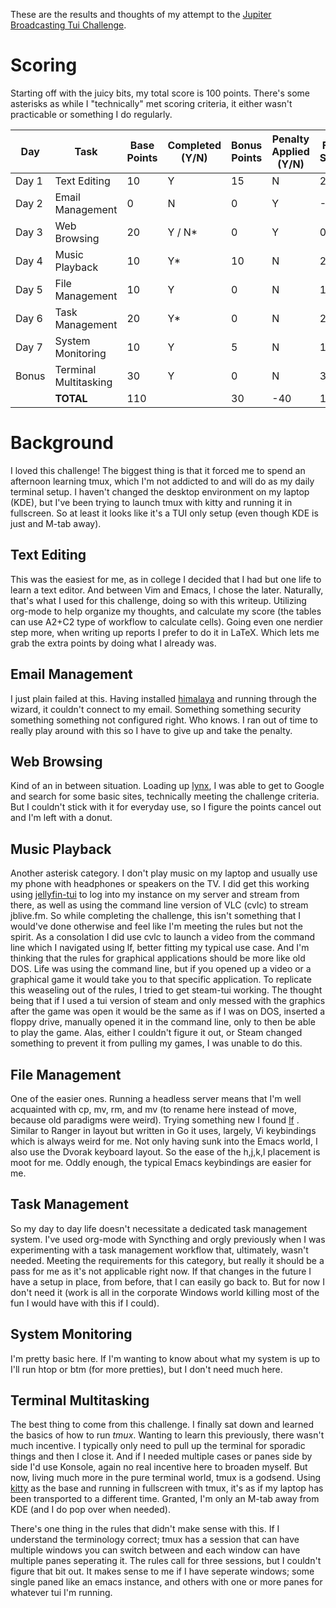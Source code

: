 These are the results and thoughts of my attempt to the [[https://github.com/JupiterBroadcasting/linux-unplugged/blob/main/challenges/TUI-Challenge.md][Jupiter Broadcasting Tui Challenge]].

* Scoring
Starting off with the juicy bits, my total score is 100 points. There's some asterisks as while I "technically" met scoring criteria, it either wasn't practicable or something I do regularly.

| Day   | Task                  | Base Points | Completed (Y/N) | Bonus Points | Penalty Applied (Y/N) | Final Score |
|-------+-----------------------+-------------+-----------------+--------------+-----------------------+-------------|
| Day 1 | Text Editing          |          10 | Y               |           15 | N                     |          25 |
| Day 2 | Email Management      |           0 | N               |            0 | Y                     |         -20 |
| Day 3 | Web Browsing          |          20 | Y / N*          |            0 | Y                     |           0 |
| Day 4 | Music Playback        |          10 | Y*              |           10 | N                     |          20 |
| Day 5 | File Management       |          10 | Y               |            0 | N                     |          10 |
| Day 6 | Task Management       |          20 | Y*              |            0 | N                     |          20 |
| Day 7 | System Monitoring     |          10 | Y               |            5 | N                     |          15 |
| Bonus | Terminal Multitasking |          30 | Y               |            0 | N                     |          30 |
|       | **TOTAL**             |         110 |                 |           30 | -40                   |         100 |
#+TBLFM: $6=-20-20::$7=@9$3+@9$5

* Background
I loved this challenge! The biggest thing is that it forced me to spend an afternoon learning tmux, which I'm not addicted to and will do as my daily terminal setup. I haven't changed the desktop environment on my laptop (KDE), but I've been trying to launch tmux with kitty and running it in fullscreen. So at least it looks like it's a TUI only setup (even though KDE is just and M-tab away).

** Text Editing
This was the easiest for me, as in college I decided that I had but one life to learn a text editor. And between Vim and Emacs, I chose the later. Naturally, that's what I used for this challenge, doing so with this writeup. Utilizing org-mode to help organize my thoughts, and calculate my score (the tables can use A2+C2 type of workflow to calculate cells). Going even one nerdier step more, when writing up reports I prefer to do it in LaTeX. Which lets me grab the extra points by doing what I already was.

** Email Management
I just plain failed at this. Having installed [[https://github.com/pimalaya/himalaya][himalaya]] and running through the wizard, it couldn't connect to my email. Something something security something something not configured right. Who knows. I ran out of time to really play around with this so I have to give up and take the penalty.

** Web Browsing
Kind of an in between situation. Loading up [[https://lynx.invisible-island.net/][lynx]], I was able to get to Google and search for some basic sites, technically meeting the challenge criteria. But I couldn't stick with it for everyday use, so I figure the points cancel out and I'm left with a donut.

** Music Playback
Another asterisk category. I don't play music on my laptop and usually use my phone with headphones or speakers on the TV. I did get this working using [[https://github.com/dhonus/jellyfin-tui][jellyfin-tui]] to log into my instance on my server and stream from there, as well as using the command line version of VLC (cvlc) to stream jblive.fm. So while completing the challenge, this isn't something that I would've done otherwise and feel like I'm meeting the rules but not the spirit. As a consolation I did use cvlc to launch a video from the command line which I navigated using lf, better fitting my typical use case. And I'm thinking that the rules for graphical applications should be more like old DOS. Life was using the command line, but if you opened up a video or a graphical game it would take you to that specific application. To replicate this weaseling out of the rules, I tried to get steam-tui working. The thought being that if I used a tui version of steam and only messed with the graphics after the game was open it would be the same as if I was on DOS, inserted a floppy drive, manually opened it in the command line, only to then be able to play the game. Alas, either I couldn't figure it out, or Steam changed something to prevent it from pulling my games, I was unable to do this.

** File Management
One of the easier ones. Running a headless server means that I'm well acquainted with cp, mv, rm, and mv (to rename here instead of move, because old paradigms were weird). Trying something new I found [[https://github.com/gokcehan/lf][lf]]
. Similar to Ranger in layout but written in Go it uses, largely, Vi keybindings which is always weird for me. Not only having sunk into the Emacs world, I also use the Dvorak keyboard layout. So the ease of the h,j,k,l placement is moot for me. Oddly enough, the typical Emacs keybindings are easier for me.

** Task Management
So my day to day life doesn't necessitate a dedicated task management system. I've used org-mode with Syncthing and orgly previously when I was experimenting with a task management workflow that, ultimately, wasn't needed. Meeting the requirements for this category, but really it should be a pass for me as it's not applicable right now. If that changes in the future I have a setup in place, from before, that I can easily go back to. But for now I don't need it (work is all in the corporate Windows world killing most of the fun I would have with this if I could).

** System Monitoring
I'm pretty basic here. If I'm wanting to know about what my system is up to I'll run htop or btm (for more pretties), but I don't need much here.

** Terminal Multitasking
The best thing to come from this challenge. I finally sat down and learned the basics of how to run [[tmux][tmux]]. Wanting to learn this previously, there wasn't much incentive. I typically only need to pull up the terminal for sporadic things and then I close it. And if I needed multiple cases or panes side by side I'd use Konsole, again no real incentive here to broaden myself. But now, living much more in the pure terminal world, tmux is a godsend. Using [[https://github.com/kovidgoyal/kitty][kitty]] as the base and running in fullscreen with tmux, it's as if my laptop has been transported to a different time. Granted, I'm only an M-tab away from KDE (and I do pop over when needed).

There's one thing in the rules that didn't make sense with this. If I understand the terminology correct; tmux has a session that can have multiple windows you can switch between and each window can have multiple panes seperating it. The rules call for three sessions, but I couldn't figure that bit out. It makes sense to me if I have seperate windows; some single paned like an emacs instance, and others with one or more panes for whatever tui I'm running.
[[./tui-challenge-tmux.jpg]]
